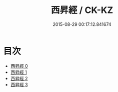#+TITLE: 西昇經 / CK-KZ

#+DATE: 2015-08-29 00:17:12.841674
* 目次
 - [[file:KR5c0047_000.txt][西昇經 0]]
 - [[file:KR5c0047_001.txt][西昇經 1]]
 - [[file:KR5c0047_002.txt][西昇經 2]]
 - [[file:KR5c0047_003.txt][西昇經 3]]
